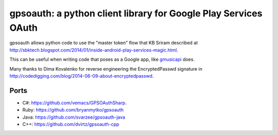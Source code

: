 gpsoauth: a python client library for Google Play Services OAuth
================================================================

gpsoauth allows python code to use the "master token" flow that KB Sriram described at http://sbktech.blogspot.com/2014/01/inside-android-play-services-magic.html.

This can be useful when writing code that poses as a Google app, like `gmusicapi <https://github.com/simon-weber/Unofficial-Google-Music-API>`__ does.

Many thanks to Dima Kovalenko for reverse engineering the EncryptedPasswd signature in http://codedigging.com/blog/2014-06-09-about-encryptedpasswd.

Ports
-----
* C#: https://github.com/vemacs/GPSOAuthSharp.
* Ruby: https://github.com/bryanmytko/gpsoauth
* Java: https://github.com/svarzee/gpsoauth-java
* C++: https://github.com/dvirtz/gpsoauth-cpp
